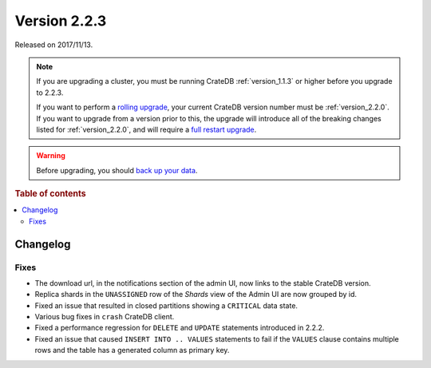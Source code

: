 .. _version_2.2.3:

=============
Version 2.2.3
=============

Released on 2017/11/13.

.. NOTE::

    If you are upgrading a cluster, you must be running CrateDB
    :ref:`version_1.1.3` or higher before you upgrade to 2.2.3.

    If you want to perform a `rolling upgrade`_, your current CrateDB version
    number must be :ref:`version_2.2.0`.  If you want to upgrade from a version
    prior to this, the upgrade will introduce all of the breaking changes listed
    for :ref:`version_2.2.0`, and will require a `full restart upgrade`_.

.. WARNING::

    Before upgrading, you should `back up your data`_.

.. _rolling upgrade: http://crate.io/docs/crate/guide/best_practices/rolling_upgrade.html
.. _full restart upgrade: http://crate.io/docs/crate/guide/best_practices/full_restart_upgrade.html
.. _back up your data: https://crate.io/a/backing-up-and-restoring-crate/

.. rubric:: Table of contents

.. contents::
   :local:

Changelog
=========

Fixes
-----

- The download url, in the notifications section of the admin UI, now links to
  the stable CrateDB version.

- Replica shards in the ``UNASSIGNED`` row of the *Shards* view of the Admin UI
  are now grouped by id.

- Fixed an issue that resulted in closed partitions showing a ``CRITICAL`` data
  state.

- Various bug fixes in ``crash`` CrateDB client.

- Fixed a performance regression for ``DELETE`` and ``UPDATE`` statements
  introduced in 2.2.2.

- Fixed an issue that caused ``INSERT INTO .. VALUES`` statements to fail if
  the ``VALUES`` clause contains multiple rows and the table has a generated
  column as primary key.
